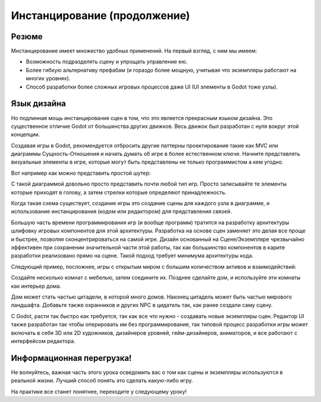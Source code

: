 .. _doc_instancing_continued:

Инстанцирование (продолжение)
======================

Резюме
-----

Мнстанцирование имеет множество удобных применений. На первый взгляд, с ним мы имеем:

-  Возможность подразделять сцену и упрощать управление ею.
-  Более гибкую альтернативу префабам (и гораздо более мощную,
   учитывая что экземпляры работают на многих уровнях).
-  Способ разработки более сложных игровых процессов даже UI
   (UI элементы в Godot тоже узлы).

Язык дизайна
---------------

Но подлинная мощь инстанцирования сцен в том, что это является прекрасным
языком дизайна. Это существенное отличие Godot от большинства других движков.
Весь движок был разработан с нуля вокруг этой концепции.

Создавая игры в Godot, рекомендуется отбросить другие паттерны проектирования
такие как MVC или диаграммы Сущность-Отношения и начать думать об игре
в более естественном ключе. Начните представлять визуальные элементы в игре, 
которые могут быть представлены не только программистом а кем угодно.

Вот например как можно представить простой шутер:

.. image:: /img/shooter_instancing.png

С такой диаграммой довольно просто представить почти любой тип игр.
Просто записывайте те элементы которые приходят в голову,
а затем стрелки которые определяют принадлежность.

Когда такая схема существует, создание игры это создание сцены
для каждого узла в диаграмме, и использование инстанцирования 
(кодом или редактором) для представления связей.

Большую часть времени программирования игр (и вообще программ) тратится
на разработку архитектуры шлифовку игровых компонентов для этой архитектуры.
Разработка на основе сцен заменяет это делая все проще и быстрее, позволяя
сконцентрироваться на самой игре. Дизайн основанный на Сцене/Экземпляре 
чрезвычайно эффективен при сохранении значительной части этой работы, 
так как большинство компонентов в карите разработки реализовано прямо на сцене. 
Такой подход требует минимума архитектуры кода.

Следующий пример, посложнее, игры с открытым миром с большим количеством
активов и взаимодействий:

.. image:: /img/openworld_instancing.png

Создайте несколько комнат с мебелью, затем соедините их. Позднее сделайте дом,
и используйте эти комнаты как интерьер дома.

Дом может стать частью цитадели, в которой много домов. Наконец цитадель может быть
частью мирового ландшафта. Добавьте также охранников и других 
NPC в цидатель так, как ранее создали саму сцену.

С Godot, расти так быстро как требуется, так как все что нужно - 
создавать новые экземпляры сцен. 
Редактор UI также разработан так чтобы оперировать им без программирования,
так типовой процесс разработки игры может включать в себя
3D или 2D художников, дизайнеров уровней, гейм-дизайнеров, аниматоров,
и все работают с интерфейсом редактора.

Информационная перегрузка!
---------------------

Не волнуйтесь, важная часть этого урока осведомить вас о том
как сцены и экземпляры используются в реальной жизни. 
Лучший способ понять это сделать какую-либо игру.

На практике все станет понятнее, переходите у следующему уроку!
